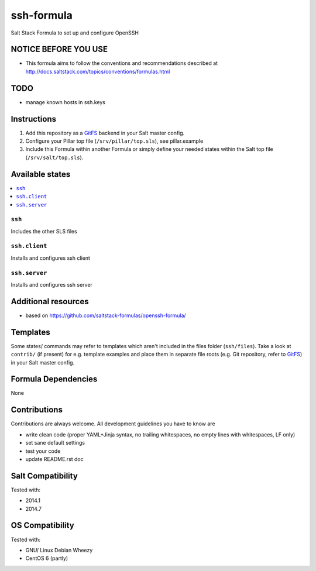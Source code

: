 ===========
ssh-formula
===========

.. image:: https://api.flattr.com/button/flattr-badge-large.png
    :target: https://flattr.com/submit/auto?user_id=bechtoldt&url=https%3A%2F%2Fgithub.com%2Fbechtoldt%2Fsaltstack-ssh-formula

Salt Stack Formula to set up and configure OpenSSH

NOTICE BEFORE YOU USE
=====================

* This formula aims to follow the conventions and recommendations described at http://docs.saltstack.com/topics/conventions/formulas.html

TODO
====

* manage known hosts in ssh.keys

Instructions
============

1. Add this repository as a `GitFS <http://docs.saltstack.com/topics/tutorials/gitfs.html>`_ backend in your Salt master config.

2. Configure your Pillar top file (``/srv/pillar/top.sls``), see pillar.example

3. Include this Formula within another Formula or simply define your needed states within the Salt top file (``/srv/salt/top.sls``).

Available states
================

.. contents::
    :local:

``ssh``
-------
Includes the other SLS files

``ssh.client``
--------------
Installs and configures ssh client

``ssh.server``
--------------
Installs and configures ssh server


Additional resources
====================

* based on https://github.com/saltstack-formulas/openssh-formula/

Templates
=========

Some states/ commands may refer to templates which aren't included in the files folder (``ssh/files``). Take a look at ``contrib/`` (if present) for e.g. template examples and place them in separate file roots (e.g. Git repository, refer to `GitFS <http://docs.saltstack.com/topics/tutorials/gitfs.html>`_) in your Salt master config.

Formula Dependencies
====================

None

Contributions
=============

Contributions are always welcome. All development guidelines you have to know are

* write clean code (proper YAML+Jinja syntax, no trailing whitespaces, no empty lines with whitespaces, LF only)
* set sane default settings
* test your code
* update README.rst doc

Salt Compatibility
==================

Tested with:

* 2014.1
* 2014.7

OS Compatibility
================

Tested with:

* GNU/ Linux Debian Wheezy
* CentOS 6 (partly)
